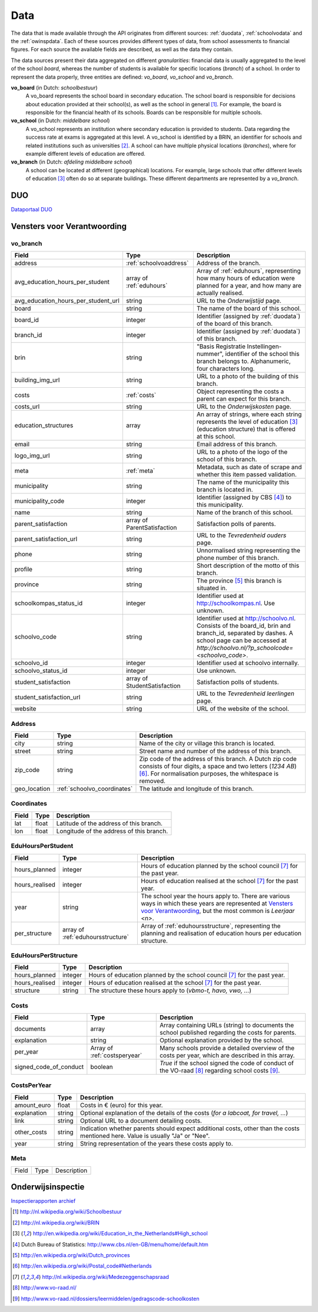 Data
=================================================================================
The data that is made available through the API originates from different sources: :ref:`duodata`, :ref:`schoolvodata` and the :ref:`owinspdata`. Each of these sources provides different types of data, from school assessments to financial figures. For each source the available fields are described, as well as the data they contain.

The data sources present their data aggregated on different *granularities*: financial data is usually aggregated to the level of the school *board*, whereas the number of students is available for specific locations (*branch*) of a school. In order to represent the data properly, three entities are defined: *vo_board*, *vo_school* and *vo_branch*.

**vo_board** (in Dutch: *schoolbestuur*)
    A vo_board represents the school board in secondary education. The school board is responsible for decisions about education provided at their school(s), as well as the school in general [#schoolbestuur]_. For example, the board is responsible for the financial health of its schools. Boards can be responsible for multiple schools.

**vo_school** (in Dutch: *middelbare school*)
    A vo_school represents an institution where secondary education is provided to students. Data regarding the success rate at exams is aggregated at this level. A vo_school is identified by a BRIN, an identifier for schools and related institutions such as universities [#brin]_. A school can have multiple physical locations (*branches*), where for example different levels of education are offered.

**vo_branch** (in Dutch: *afdeling middelbare school*)
    A school can be located at different (geographical) locations. For example, large schools that offer different levels of education [#edu_in_holland]_ often do so at separate buildings. These different departments are represented by a *vo_branch*.

.. _duodata:

DUO
---------------------------------------------------------------------------------
`Dataportaal DUO <http://data.duo.nl/>`_

.. _schoolvodata:

Vensters voor Verantwoording
---------------------------------------------------------------------------------
vo_branch
^^^^^^^^^^^^^^^^^^^^^^^^^^^^^^^^^^^^^^^^^^^^^^^^^^^^^^^^^^^^^^^^^^^^^^^^^^^^^^^^^
.. table::

    =================================== =================================== ========================================================================================================
    Field                               Type                                Description
    =================================== =================================== ========================================================================================================
    address                             :ref:`schoolvoaddress`              Address of the branch.
    avg_education_hours_per_student     array of :ref:`eduhours`            Array of :ref:`eduhours`, representing how many hours of education were planned for a year, and how many are actually realised.
    avg_education_hours_per_student_url string                              URL to the *Onderwijstijd* page.
    board                               string                              The name of the board of this school.
    board_id                            integer                             Identifier (assigned by :ref:`duodata`) of the board of this branch.
    branch_id                           integer                             Identifier (assigned by :ref:`duodata`) of this branch.
    brin                                string                              "Basis Registratie Instellingen-nummer", identifier of the school this branch belongs to. Alphanumeric, four characters long.
    building_img_url                    string                              URL to a photo of the building of this branch.
    costs                               :ref:`costs`                        Object representing the costs a parent can expect for this branch.
    costs_url                           string                              URL to the *Onderwijskosten* page.
    education_structures                array                               An array of strings, where each string represents the level of education [#edu_in_holland]_ (education structure) that is offered at this school.
    email                               string                              Email address of this branch.
    logo_img_url                        string                              URL to a photo of the logo of the school of this branch.
    meta                                :ref:`meta`                         Metadata, such as date of scrape and whether this item passed validation.
    municipality                        string                              The name of the municipality this branch is located in.
    municipality_code                   integer                             Identifier (assigned by CBS [#cbs]_) to this municipality.
    name                                string                              Name of the branch of this school.
    parent_satisfaction                 array of ParentSatisfaction         Satisfaction polls of parents.
    parent_satisfaction_url             string                              URL to the *Tevredenheid ouders* page.
    phone                               string                              Unnormalised string representing the phone number of this branch.
    profile                             string                              Short description of the motto of this branch.
    province                            string                              The province [#provinces]_ this branch is situated in.
    schoolkompas_status_id              integer                             Identifier used at http://schoolkompas.nl. Use unknown.
    schoolvo_code                       string                              Identifier used at http://schoolvo.nl. Consists of the board_id, brin and branch_id, separated by dashes. A school page can be accessed at `http://schoolvo.nl/?p_schoolcode=`\ *<schoolvo_code>*.
    schoolvo_id                         integer                             Identifier used at schoolvo internally.
    schoolvo_status_id                  integer                             Use unknown.
    student_satisfaction                array of StudentSatisfaction        Satisfaction polls of students.
    student_satisfaction_url            string                              URL to the *Tevredenheid leerlingen* page.
    website                             string                              URL of the website of the school.
    =================================== =================================== ========================================================================================================


.. _schoolvoaddress:

Address
^^^^^^^^^^^^^^^^^^^^^^^^^^^^^^^^^^^^^^^^^^^^^^^^^^^^^^^^^^^^^^^^^^^^^^^^^^^^^^^^^

.. table::

    =================================== =================================== ======================================================================================================
    Field                               Type                                Description
    =================================== =================================== ======================================================================================================
    city                                string                              Name of the city or village this branch is located.
    street                              string                              Street name and number of the address of this branch.
    zip_code                            string                              Zip code of the address of this branch. A Dutch zip code consists of four digits, a space and two letters (*1234 AB*) [#zipcodes]_. For normalisation purposes, the whitespace is removed.
    geo_location                        :ref:`schoolvo_coordinates`         The latitude and longitude of this branch.
    =================================== =================================== ======================================================================================================

.. _schoolvo_coordinates:

Coordinates
^^^^^^^^^^^^^^^^^^^^^^^^^^^^^^^^^^^^^^^^^^^^^^^^^^^^^^^^^^^^^^^^^^^^^^^^^^^^^^^^^
.. table::

    =================================== =================================== ======================================================================================================
    Field                               Type                                Description
    =================================== =================================== ======================================================================================================
    lat                                 float                               Latitude of the address of this branch.
    lon                                 float                               Longitude of the address of this branch.
    =================================== =================================== ======================================================================================================

.. _eduhours:

EduHoursPerStudent
^^^^^^^^^^^^^^^^^^^^^^^^^^^^^^^^^^^^^^^^^^^^^^^^^^^^^^^^^^^^^^^^^^^^^^^^^^^^^^^^^

.. table::

    =================================== =================================== ======================================================================================================
    Field                               Type                                Description
    =================================== =================================== ======================================================================================================
    hours_planned                       integer                             Hours of education planned by the school council [#medezeggenschapsraad]_ for the past year.
    hours_realised                      integer                             Hours of education realised at the school [#medezeggenschapsraad]_ for the past year.
    year                                string                              The school year the hours apply to. There are various ways in which these years are represented at `Vensters voor Verantwoording <http://schoolvo.nl>`_, but the most common is *Leerjaar <n>*.
    per_structure                       array of :ref:`eduhoursstructure`   Array of :ref:`eduhoursstructure`, representing the planning and realisation of education hours per education structure.
    =================================== =================================== ======================================================================================================

.. _eduhoursstructure:

EduHoursPerStructure
^^^^^^^^^^^^^^^^^^^^^^^^^^^^^^^^^^^^^^^^^^^^^^^^^^^^^^^^^^^^^^^^^^^^^^^^^^^^^^^^^

.. table::

    =================================== =================================== ======================================================================================================
    Field                               Type                                Description
    =================================== =================================== ======================================================================================================
    hours_planned                       integer                             Hours of education planned by the school council [#medezeggenschapsraad]_ for the past year.
    hours_realised                      integer                             Hours of education realised at the school [#medezeggenschapsraad]_ for the past year.
    structure                           string                              The structure these hours apply to (*vbmo-t, havo, vwo, ...*)
    =================================== =================================== ======================================================================================================

.. _costs:

Costs
^^^^^^^^^^^^^^^^^^^^^^^^^^^^^^^^^^^^^^^^^^^^^^^^^^^^^^^^^^^^^^^^^^^^^^^^^^^^^^^^^

.. table::

    =================================== =================================== ======================================================================================================
    Field                               Type                                Description
    =================================== =================================== ======================================================================================================
    documents                           array                               Array containing URLs (string) to documents the school published regarding the costs for parents.
    explanation                         string                              Optional explanation provided by the school.
    per_year                            Array of :ref:`costsperyear`        Many schools provide a detailed overview of the costs per year, which are described in this array.
    signed_code_of_conduct              boolean                             *True* if the school signed the code of conduct of the VO-raad [#voraad]_ regarding school costs [#coc]_.
    =================================== =================================== ======================================================================================================

.. _costsperyear:

CostsPerYear
^^^^^^^^^^^^^^^^^^^^^^^^^^^^^^^^^^^^^^^^^^^^^^^^^^^^^^^^^^^^^^^^^^^^^^^^^^^^^^^^^

.. table::

    =================================== =================================== ======================================================================================================
    Field                               Type                                Description
    =================================== =================================== ======================================================================================================
    amount_euro                         float                               Costs in € (euro) for this year.
    explanation                         string                              Optional explanation of the details of the costs (*for a labcoat, for travel, ...*)
    link                                string                              Optional URL to a document detailing costs.
    other_costs                         string                              Indication whether parents should expect additional costs, other than the costs mentioned here. Value is usually "Ja" or "Nee".
    year                                string                              String representation of the years these costs apply to.
    =================================== =================================== ======================================================================================================

.. _meta:

Meta
^^^^^^^^^^^^^^^^^^^^^^^^^^^^^^^^^^^^^^^^^^^^^^^^^^^^^^^^^^^^^^^^^^^^^^^^^^^^^^^^^

.. table::

    =================================== =================================== ======================================================================================================
    Field                               Type                                Description
    =================================== =================================== ======================================================================================================

.. _owinspdata:

Onderwijsinspectie
---------------------------------------------------------------------------------
`Inspectierapporten archief <http://www.owinsp.nl/>`_

.. [#schoolbestuur] http://nl.wikipedia.org/wiki/Schoolbestuur
.. [#brin] http://nl.wikipedia.org/wiki/BRIN
.. [#edu_in_holland] http://en.wikipedia.org/wiki/Education_in_the_Netherlands#High_school
.. [#cbs] Dutch Bureau of Statistics: http://www.cbs.nl/en-GB/menu/home/default.htm
.. [#provinces] http://en.wikipedia.org/wiki/Dutch_provinces
.. [#zipcodes] http://en.wikipedia.org/wiki/Postal_code#Netherlands
.. [#medezeggenschapsraad] http://nl.wikipedia.org/wiki/Medezeggenschapsraad
.. [#voraad] http://www.vo-raad.nl/
.. [#coc] http://www.vo-raad.nl/dossiers/leermiddelen/gedragscode-schoolkosten
